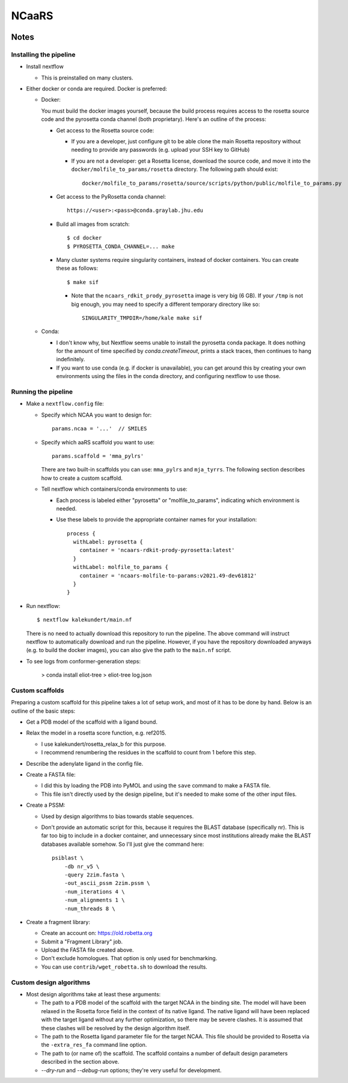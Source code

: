******
NCaaRS
******

.. image:: https://img.shields.io/badge/nextflow-DSL2-informational
   :alt: Nextflow version

.. image:: https://img.shields.io/readthedocs/ncaars.svg
   :alt: Documentation
   :target: https://ncaars.readthedocs.io/en/latest/?badge=latest

.. image:: https://img.shields.io/github/workflow/status/kalekundert/ncaars/Test%20and%20release/master
   :alt: Test status
   :target: https://github.com/kalekundert/ncaars/actions

.. image:: https://img.shields.io/github/last-commit/kalekundert/ncaars?logo=github
   :alt: Last commit
   :target: https://github.com/kalekundert/ncaars

Notes
=====

Installing the pipeline
-----------------------
- Install nextflow

  - This is preinstalled on many clusters.

- Either docker or conda are required.  Docker is preferred:

  - Docker:

    You must build the docker images yourself, because the build process 
    requires access to the rosetta source code and the pyrosetta conda channel 
    (both proprietary).  Here's an outline of the process:

    - Get access to the Rosetta source code:

      - If you are a developer, just configure git to be able clone the main 
        Rosetta repository without needing to provide any passwords (e.g.  
        upload your SSH key to GitHub)

      - If you are not a developer: get a Rosetta license, download the source 
        code, and move it into the ``docker/molfile_to_params/rosetta`` 
        directory.  The following path should exist::
          
          docker/molfile_to_params/rosetta/source/scripts/python/public/molfile_to_params.py

    - Get access to the PyRosetta conda channel::
        
        https://<user>:<pass>@conda.graylab.jhu.edu

    - Build all images from scratch::

        $ cd docker
        $ PYROSETTA_CONDA_CHANNEL=... make

    - Many cluster systems require singularity containers, instead of docker 
      containers.  You can create these as follows::

        $ make sif

      - Note that the ``ncaars_rdkit_prody_pyrosetta`` image is very big (6 
        GB).  If your ``/tmp`` is not big enough, you may need to specify a 
        different temporary directory like so::

          SINGULARITY_TMPDIR=/home/kale make sif

  - Conda:

    - I don't know why, but Nextflow seems unable to install the pyrosetta 
      conda package.  It does nothing for the amount of time specified by 
      `conda.createTimeout`, prints a stack traces, then continues to hang 
      indefinitely.

    - If you want to use conda (e.g. if docker is unavailable), you can get 
      around this by creating your own environments using the files in the 
      conda directory, and configuring nextflow to use those.

Running the pipeline
--------------------
- Make a ``nextflow.config`` file:

  - Specify which NCAA you want to design for::

      params.ncaa = '...'  // SMILES

  - Specify which aaRS scaffold you want to use::

      params.scaffold = 'mma_pylrs'

    There are two built-in scaffolds you can use: ``mma_pylrs`` and 
    ``mja_tyrrs``.  The following section describes how to create a custom 
    scaffold.
      
  - Tell nextflow which containers/conda environments to use:

    - Each process is labeled either "pyrosetta" or "molfile_to_params", 
      indicating which environment is needed.

    - Use these labels to provide the appropriate container names for your      
      installation::

        process {
          withLabel: pyrosetta {
            container = 'ncaars-rdkit-prody-pyrosetta:latest'
          }
          withLabel: molfile_to_params {
            container = 'ncaars-molfile-to-params:v2021.49-dev61812'
          }
        }

- Run nextflow::

    $ nextflow kalekundert/main.nf

  There is no need to actually download this repository to run the pipeline.  
  The above command will instruct nextflow to automatically download and run 
  the pipeline.  However, if you have the repository downloaded anyways (e.g.  
  to build the docker images), you can also give the path to the ``main.nf`` 
  script.

- To see logs from conformer-generation steps:

    > conda install eliot-tree
    > eliot-tree log.json

Custom scaffolds
----------------
Preparing a custom scaffold for this pipeline takes a lot of setup work, and 
most of it has to be done by hand.  Below is an outline of the basic steps:

- Get a PDB model of the scaffold with a ligand bound.

- Relax the model in a rosetta score function, e.g. ref2015.

  - I use kalekundert/rosetta_relax_b for this purpose.
  - I recommend renumbering the residues in the scaffold to count from 1 
    before this step.

- Describe the adenylate ligand in the config file.

- Create a FASTA file:

  - I did this by loading the PDB into PyMOL and using the ``save`` command 
    to make a FASTA file.

  - This file isn't directly used by the design pipeline, but it's needed to 
    make some of the other input files.

- Create a PSSM:

  - Used by design algorithms to bias towards stable sequences.

  - Don't provide an automatic script for this, because it requires the BLAST 
    database (specifically nr).  This is far too big to include in a docker 
    container, and unnecessary since most institutions already make the BLAST 
    databases available somehow.  So I'll just give the command here::

      psiblast \
          -db nr_v5 \
          -query 2zim.fasta \
          -out_ascii_pssm 2zim.pssm \
          -num_iterations 4 \
          -num_alignments 1 \
          -num_threads 8 \

- Create a fragment library:

  - Create an account on: https://old.robetta.org
  - Submit a "Fragment Library" job.
  - Upload the FASTA file created above.
  - Don't exclude homologues.  That option is only used for benchmarking.
  - You can use ``contrib/wget_robetta.sh`` to download the results.
      
Custom design algorithms
------------------------
- Most design algorithms take at least these arguments:

  - The path to a PDB model of the scaffold with the target NCAA in the binding 
    site.  The model will have been relaxed in the Rosetta force field in the 
    context of its native ligand.  The native ligand will have been replaced 
    with the target ligand without any further optimization, so there may be 
    severe clashes.  It is assumed that these clashes will be resolved by the 
    design algorithm itself.

  - The path to the Rosetta ligand parameter file for the target NCAA.  This 
    file should be provided to Rosetta via the ``-extra_res_fa`` command line 
    option.

  - The path to (or name of) the scaffold.  The scaffold contains a number of 
    default design parameters described in the section above.

  - `--dry-run` and `--debug-run` options; they're very useful for development.

